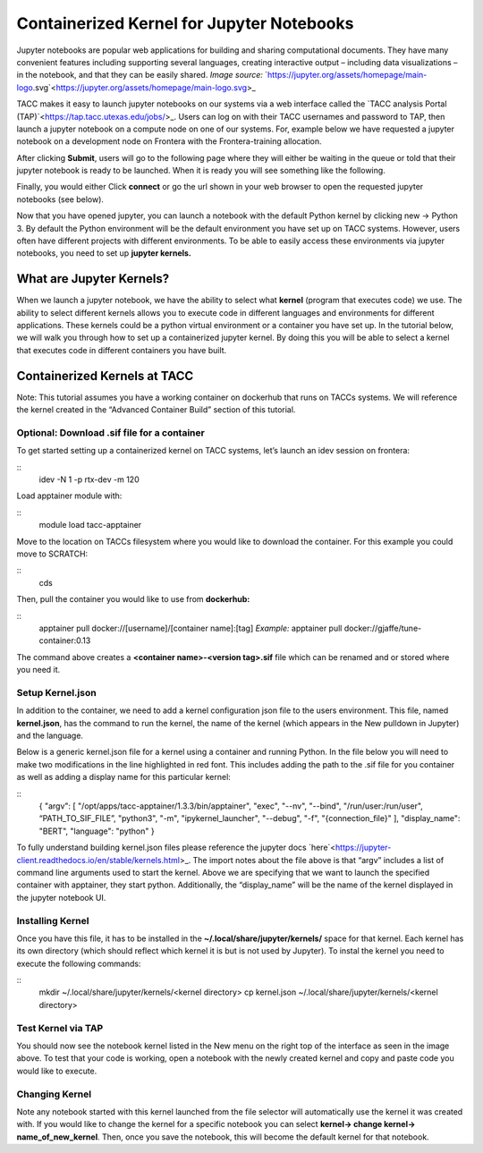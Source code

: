 Containerized Kernel for Jupyter Notebooks
==========================================

.. image:: ai_environments_at_tacc\docs\_static\images\jupyter_logo.png
    :alt: Jupyter Notebooks Logo

Jupyter notebooks are popular web applications for building and sharing computational documents.  They have many convenient features including supporting several languages, creating interactive output – including data visualizations – in the notebook, and that they can be easily shared. 
*Image source:* `https://jupyter.org/assets/homepage/main-logo.svg`<https://jupyter.org/assets/homepage/main-logo.svg>_

TACC makes it easy to launch jupyter notebooks on our systems via a web interface called the `TACC analysis Portal (TAP)`<https://tap.tacc.utexas.edu/jobs/>_. Users can log on with their TACC usernames and password to TAP, then launch a jupyter notebook on a compute node on one of our systems.  For, example below we have requested a jupyter notebook on a development node on Frontera with the Frontera-training allocation. 

.. image:: ai_environments_at_tacc\docs\ai_containers_tacc\images\jupyter-kernel-tut-1.png
    :alt: TAP Jupyter Tutorial 1

After clicking **Submit**, users will go to the following page where they will either be waiting in the queue or told that their jupyter notebook is ready to be launched.  When it is ready you will see something like the following. 

.. image:: ai_environments_at_tacc\docs\ai_containers_tacc\images\jupyter-kernel-tut-2.png
    :alt: Tap Jupyter Tutorial 2

Finally, you would either Click **connect** or go the url shown in your web browser to open the requested jupyter notebooks (see below).

.. image:: ai_environments_at_tacc\docs\ai_containers_tacc\images\jupyter-kernel-tut-3.png
    :alt: Tap Jupyter Tutorial 3

Now that you have opened jupyter, you can launch a notebook with the default Python kernel by clicking new → Python 3.  By default the Python environment will be the default environment you have set up on TACC systems.  However, users often have different projects with different environments.  To be able to easily access these environments via jupyter notebooks, you need to set up **jupyter kernels.**

What are Jupyter Kernels?
-------------------------
When we launch a jupyter notebook, we have the ability to select what **kernel** (program that executes code) we use. The ability to select different kernels allows you to execute code in different languages and environments for different applications.  These kernels could be a python virtual environment or a container you have set up. In the tutorial below, we will walk you through how to set up a containerized jupyter kernel. By doing this you will be able to select a kernel that executes code in different containers you have built. 

Containerized Kernels at TACC
-----------------------------
Note: This tutorial assumes you have a working container on dockerhub that runs on TACCs systems. We will reference the kernel created in the “Advanced Container Build” section of this tutorial. 

Optional: Download .sif file for a container
~~~~~~~~~~~~~~~~~~~~~~~~~~~~~~~~~~~~~~~~~~~~
To get started setting up a containerized kernel on TACC systems, let’s launch an idev session on frontera:

::
    idev -N 1 -p rtx-dev -m 120

Load apptainer module with:

::
    module load tacc-apptainer

Move to the location on TACCs filesystem where you would like to download the container.  For this example you could move to SCRATCH:

::
    cds 

Then, pull the container you would like to use from **dockerhub:**

::
    apptainer pull docker://[username]/[container name]:[tag]
    *Example:*
    apptainer pull docker://gjaffe/tune-container:0.13

The command above creates a **<container name>-<version tag>.sif** file which can be renamed and or stored where you need it.

Setup Kernel.json
~~~~~~~~~~~~~~~~~
In addition to the container, we need to add a kernel configuration json file to the users environment.  This file, named **kernel.json**, has the command to run the kernel, the name of the kernel (which appears in the New pulldown in Jupyter) and the language. 

Below is a generic kernel.json file for a kernel using a container and running Python.  In the file below you will need to make two modifications in the line highlighted in red font.  This includes adding the path to the .sif file for you container as well as adding a display name for this particular kernel: 

::
    {
    "argv": [
    "/opt/apps/tacc-apptainer/1.3.3/bin/apptainer",   
    "exec",
    "--nv",
    "--bind",
    "/run/user:/run/user",
    “PATH_TO_SIF_FILE”,   
    "python3",
    "-m",
    "ipykernel_launcher",
    "--debug",
    "-f",
    "{connection_file}"
    ],
    "display_name": "BERT",
    "language": "python"
    }

To fully understand building kernel.json files please reference the jupyter docs `here`<https://jupyter-client.readthedocs.io/en/stable/kernels.html>_. The import notes about the file above is that “argv” includes a list of command line arguments used to start the kernel. Above we are specifying that we want to launch the specified container with apptainer, they start python. Additionally, the “display_name” will be the name of the kernel displayed in the jupyter notebook UI. 

Installing Kernel
~~~~~~~~~~~~~~~~~
Once you have this file, it has to be installed in the **~/.local/share/jupyter/kernels/** space for that kernel.  Each kernel has its own directory (which should reflect which kernel it is but is not used by Jupyter).  To instal the kernel you need to execute the following commands:

::
    mkdir  ~/.local/share/jupyter/kernels/<kernel directory>
    cp kernel.json ~/.local/share/jupyter/kernels/<kernel directory>

Test Kernel via TAP
~~~~~~~~~~~~~~~~~~~
.. image:: ai_environments_at_tacc\docs\ai_containers_tacc\images\jupyter-kernel-tut-4.png
    :alt: Tap Jupyter Tutorial 4

You should now see the notebook kernel listed in the New menu on the right top of the interface as seen in the image above.  To test that your code is working, open a notebook with the newly created kernel and copy and paste code you would like to execute. 

Changing Kernel
~~~~~~~~~~~~~~~
Note any notebook started with this kernel launched from the file selector will automatically use the kernel it was created with.  If you would like to change the kernel for a specific notebook you can select **kernel-> change kernel-> name_of_new_kernel**.  Then, once you save the notebook, this will become the default kernel for that notebook. 

